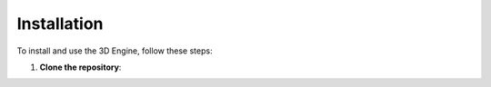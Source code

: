 ==============================
Installation
==============================

To install and use the 3D Engine, follow these steps:

1. **Clone the repository**:
